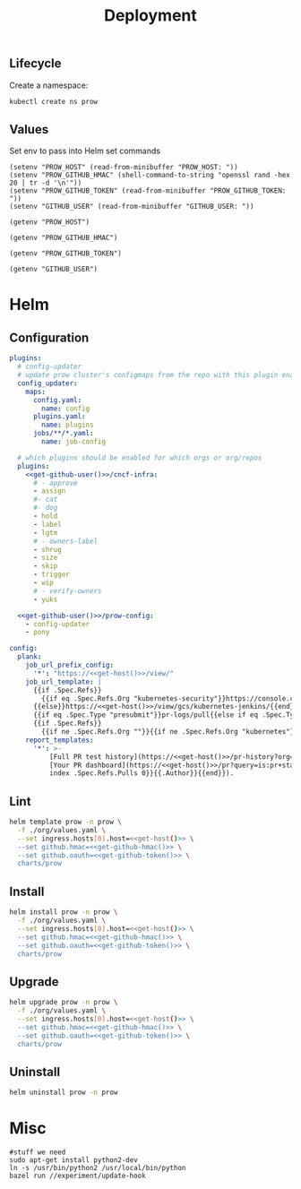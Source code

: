 #+TITLE: Deployment

** Lifecycle
Create a namespace:
#+begin_src bash :dir ../.././ :results silent
  kubectl create ns prow
#+end_src

** Values
Set env to pass into Helm set commands
#+begin_src elisp :results none
  (setenv "PROW_HOST" (read-from-minibuffer "PROW_HOST: "))
  (setenv "PROW_GITHUB_HMAC" (shell-command-to-string "openssl rand -hex 20 | tr -d '\n'"))
  (setenv "PROW_GITHUB_TOKEN" (read-from-minibuffer "PROW_GITHUB_TOKEN: "))
  (setenv "GITHUB_USER" (read-from-minibuffer "GITHUB_USER: "))
#+end_src

#+name: get-host
#+begin_src elisp :results raw
  (getenv "PROW_HOST")
#+end_src

#+name: get-github-hmac
#+begin_src elisp :results raw
  (getenv "PROW_GITHUB_HMAC")
#+end_src

#+name: get-github-token
#+begin_src elisp :results raw
  (getenv "PROW_GITHUB_TOKEN")
#+end_src

#+name: get-github-user
#+begin_src elisp :results raw
  (getenv "GITHUB_USER")
#+end_src

* Helm
** Configuration
#+begin_src yaml :tangle ./values.yaml :noweb yes
  plugins:
    # config-updater
    # update prow cluster's configmaps from the repo with this plugin enabled; assumed to be a single repo
    config_updater:
      maps:
        config.yaml:
          name: config
        plugins.yaml:
          name: plugins
        jobs/**/*.yaml:
          name: job-config

    # which plugins should be enabled for which orgs or org/repos
    plugins:
      <<get-github-user()>>/cncf-infra:
        # - approve
        - assign
        #- cat
        #- dog
        - hold
        - label
        - lgtm
        # - owners-label
        - shrug
        - size
        - skip
        - trigger
        - wip
        # - verify-owners
        - yuks

    <<get-github-user()>>/prow-config:
      - config-updater
      - pony

  config:
    plank:
      job_url_prefix_config:
        '*': "https://<<get-host()>>/view/"
      job_url_template: |
        {{if .Spec.Refs}}
          {{if eq .Spec.Refs.Org "kubernetes-security"}}https://console.cloud.google.com/storage/browser/kubernetes-security-prow/{{else}}https://<<get-host()>>/view/gcs/kubernetes-jenkins/{{end}}
        {{else}}https://<<get-host()>>/view/gcs/kubernetes-jenkins/{{end}}
        {{if eq .Spec.Type "presubmit"}}pr-logs/pull{{else if eq .Spec.Type "batch"}}pr-logs/pull{{else}}logs{{end}}
        {{if .Spec.Refs}}
          {{if ne .Spec.Refs.Org ""}}{{if ne .Spec.Refs.Org "kubernetes"}}/{{if and (eq .Spec.Refs.Org "kubernetes-sigs") (ne .Spec.Refs.Repo "poseidon")}}sigs.k8s.io{{else}}{{.Spec.Refs.Org}}{{end}}_{{.Spec.Refs.Repo}}{{else if ne .Spec.Refs.Repo "kubernetes"}}/{{.Spec.Refs.Repo}}{{end}}{{end}}{{end}}{{if eq .Spec.Type "presubmit"}}/{{with index .Spec.Refs.Pulls 0}}{{.Number}}{{end}}{{else if eq .Spec.Type "batch"}}/batch{{end}}/{{.Spec.Job}}/{{.Status.BuildID}}/
      report_templates:
        '*': >-
            [Full PR test history](https://<<get-host()>>/pr-history?org={{.Spec.Refs.Org}}&repo={{.Spec.Refs.Repo}}&pr={{with index .Spec.Refs.Pulls 0}}{{.Number}}{{end}}).
            [Your PR dashboard](https://<<get-host()>>/pr?query=is:pr+state:open+author:{{with
            index .Spec.Refs.Pulls 0}}{{.Author}}{{end}}).
#+end_src

** Lint
#+begin_src bash :dir .././ :noweb yes :prologue "(" :epilogue ") 2>&1\n:" :results silent
  helm template prow -n prow \
    -f ./org/values.yaml \
    --set ingress.hosts[0].host=<<get-host()>> \
    --set github.hmac=<<get-github-hmac()>> \
    --set github.oauth=<<get-github-token()>> \
    charts/prow
#+end_src

** Install
#+begin_src bash :dir .././ :noweb yes :prologue "(" :epilogue ") 2>&1\n:" :results silent
  helm install prow -n prow \
    -f ./org/values.yaml \
    --set ingress.hosts[0].host=<<get-host()>> \
    --set github.hmac=<<get-github-hmac()>> \
    --set github.oauth=<<get-github-token()>> \
    charts/prow
#+end_src

** Upgrade
#+begin_src bash :dir .././ :noweb yes :prologue "(" :epilogue ") 2>&1\n:" :results silent
  helm upgrade prow -n prow \
    -f ./org/values.yaml \
    --set ingress.hosts[0].host=<<get-host()>> \
    --set github.hmac=<<get-github-hmac()>> \
    --set github.oauth=<<get-github-token()>> \
    charts/prow
#+end_src

** Uninstall
#+begin_src bash :dir .././ :noweb yes :prologue "(" :epilogue ") 2>&1\n:" :results silent
  helm uninstall prow -n prow
#+end_src

* Misc
#+begin_src shell :eval never
  #stuff we need
  sudo apt-get install python2-dev
  ln -s /usr/bin/python2 /usr/local/bin/python
  bazel run //experiment/update-hook
#+end_src
